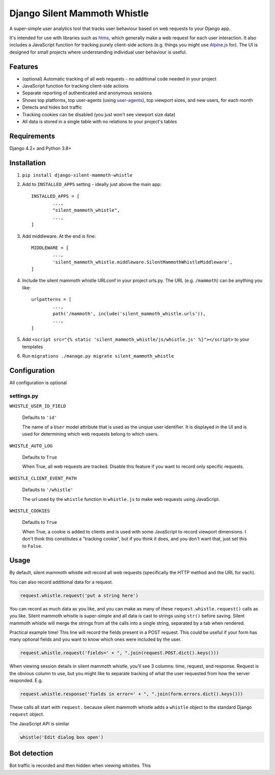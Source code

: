 Django Silent Mammoth Whistle
#############################

A super-simple user analytics tool that tracks user behaviour based on web requests to your Django app.

It's intended for use with libraries such as `htmx <https://htmx.org>`_, which generally make a web request for each user interaction. It also includes a JavaScript function for tracking purely client-side actions (e.g. things you might use `Alpine.js <https://alpinejs.dev/>`_ for). The UI is designed for small projects where understanding individual user behaviour is useful.

Features
========

* (optional) Automatic tracking of all web requests - no additional code needed in your project
* JavaScript function for tracking client-side actions
* Separate reporting of authenticated and anonymous sessions
* Shows top platforms, top user-agents (using `user-agents <https://pypi.org/project/user-agents/>`_), top viewport sizes, and new users, for each month
* Detects and hides bot traffic
* Tracking cookies can be disabled (you just won't see viewport size data)
* All data is stored in a single table with no relations to your project's tables

Requirements
============

Django 4.2+ and Python 3.8+

Installation
============

1. ``pip install django-silent-mammoth-whistle``

2. Add to ``INSTALLED_APPS`` setting - ideally just above the main app::

		INSTALLED_APPS = [
			...,
			"silent_mammoth_whistle",
			...,
		]

3. Add middleware. At the end is fine::
	
		MIDDLEWARE = [
			...,
			'silent_mammoth_whistle.middleware.SilentMammothWhistleMiddleware',
		]
	
4. Include the silent mammoth whistle URLconf in your project urls.py. The URL (e.g. ``/mammoth``) can be anything you like::
	
		urlpatterns = [
			...,
			path('/mammoth', include('silent_mammoth_whistle.urls')),
			...,
		]
	
5. Add ``<script src="{% static 'silent_mammoth_whistle/js/whistle.js' %}"></script>`` to your templates

6. Run ``migrations ./manage.py migrate silent_mammoth_whistle``

Configuration
=============

All configuration is optional

settings.py
-----------

``WHISTLE_USER_ID_FIELD``

	Defaults to ``'id'``

	The name of a ``User`` model attribute that is used as the unqiue user identifier. It is displayed in the UI and is used for determining which web requests belong to which users.


``WHISTLE_AUTO_LOG``

	Defaults to ``True``

	When True, all web requests are tracked. Disable this feature if you want to record only specific requests.


``WHISTLE_CLIENT_EVENT_PATH``

	Defaults to ``'/whistle'``

	The url used by the ``whistle`` function in ``whistle.js`` to make web requests using JavaScript.


``WHISTLE_COOKIES``

	Defaults to ``True``

	When True, a cookie is added to clients and is used with some JavaScript to record viewport dimensions. I don't think this constitutes a "tracking cookie", but if you think it does, and you don't want that, just set this to ``False``.


Usage
=====

By default, silent mammoth whistle will record all web requests (specifically the HTTP method and the URL for each).

You can also record additional data for a request.

.. code-block:: python

	request.whistle.request('put a string here')

You can record as much data as you like, and you can make as many of these ``request.whistle.request()`` calls as you like. Silent mammoth whistle is super-simple and all data is cast to strings using ``str()`` before saving. Silent mammoth whistle will merge the strings from all the calls into a single string, separated by a tab when rendered.

Practical example time! This line will record the fields present in a POST request. This could be useful if your form has many optional fields and you want to know which ones were included by the user.

.. code-block:: python

	request.whistle.request('fields=' + ", ".join(request.POST.dict().keys()))

When viewing session details in silent mammoth whistle, you'll see 3 columns: time, request, and response. Request is the obvious column to use, but you might like to separate tracking of what the user requested from how the server responded. E.g.

.. code-block:: python

	request.whistle.response('fields in error=' + ", ".join(form.errors.dict().keys()))

These calls all start with ``request.`` because silent mammoth whistle adds a ``whistle`` object to the standard Django ``request`` object.

The JavaScript API is similar

.. code-block:: javascript

	whistle('Edit dialog box open')

Bot detection
=============

Bot traffic is recorded and then hidden when viewing whistles. This 
